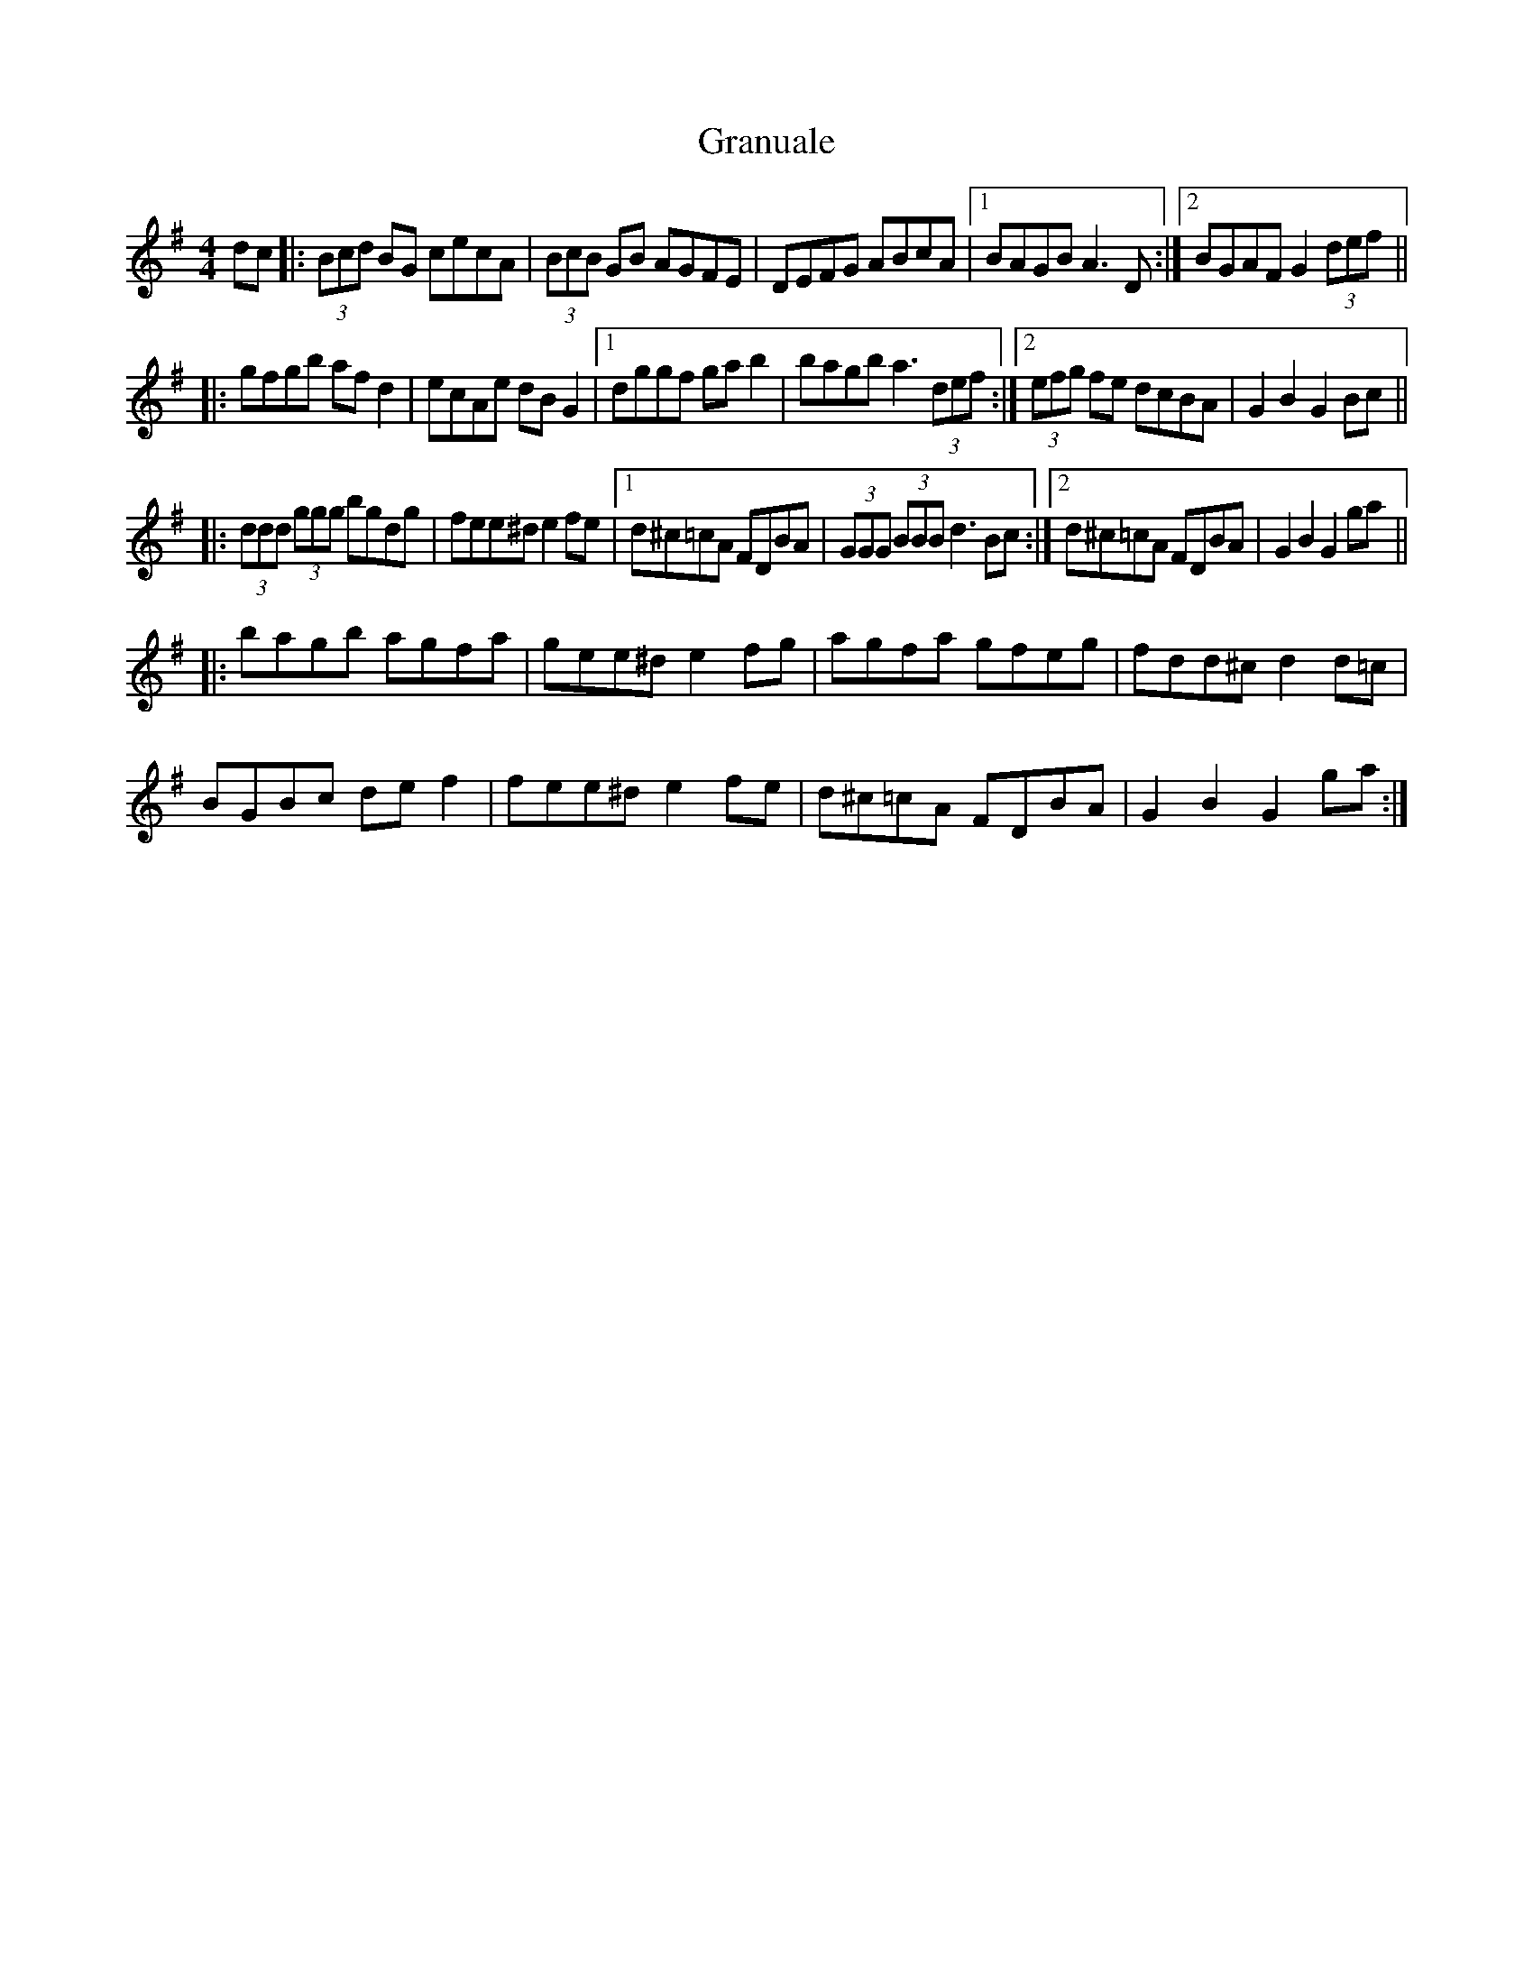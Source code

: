 X: 15970
T: Granuale
R: barndance
M: 4/4
K: Gmajor
dc|:(3Bcd BG cecA|(3BcB GB AGFE|DEFG ABcA|1 BAGB A3D:|2 BGAF G2 (3def||
|:gfgb afd2|ecAe dBG2|1 dggf gab2|bagb a3 (3def:|2 (3efg fe dcBA|G2 B2 G2 Bc||
|:(3ddd (3ggg bgdg|fee^d e2fe|1 d^c=cA FDBA|(3GGG (3BBB d3Bc:|2 d^c=cA FDBA|G2 B2 G2 ga||
|:bagb agfa|gee^d e2fg|agfa gfeg|fdd^c d2d=c|
BGBc def2|fee^d e2fe|d^c=cA FDBA|G2 B2 G2 ga:|


